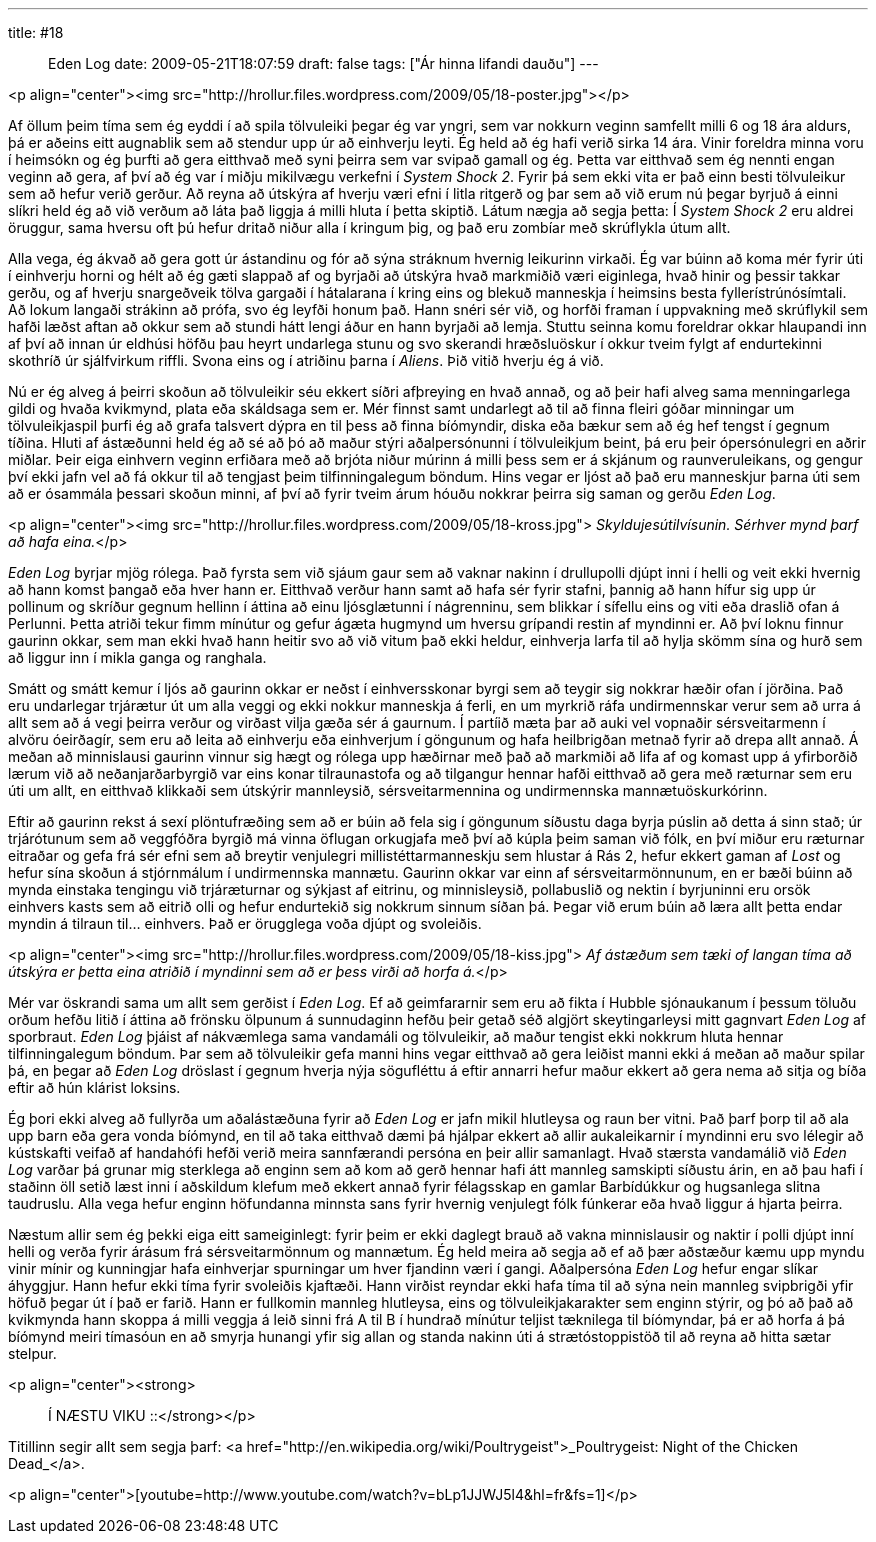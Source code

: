 ---
title: #18 :: Eden Log
date: 2009-05-21T18:07:59
draft: false
tags: ["Ár hinna lifandi dauðu"]
---

<p align="center"><img src="http://hrollur.files.wordpress.com/2009/05/18-poster.jpg"></p>

Af öllum þeim tíma sem ég eyddi í að spila tölvuleiki þegar ég var yngri, sem var nokkurn veginn samfellt milli 6 og 18 ára aldurs, þá er aðeins eitt augnablik sem að stendur upp úr að einhverju leyti. Ég held að ég hafi verið sirka 14 ára. Vinir foreldra minna voru í heimsókn og ég þurfti að gera eitthvað með syni þeirra sem var svipað gamall og ég. Þetta var eitthvað sem ég nennti engan veginn að gera, af því að ég var í miðju mikilvægu verkefni í _System Shock 2_. Fyrir þá sem ekki vita er það einn besti tölvuleikur sem að hefur verið gerður. Að reyna að útskýra af hverju væri efni í litla ritgerð og þar sem að við erum nú þegar byrjuð á einni slíkri held ég að við verðum að láta það liggja á milli hluta í þetta skiptið. Látum nægja að segja þetta: Í _System Shock 2_ eru aldrei öruggur, sama hversu oft þú hefur dritað niður alla í kringum þig, og það eru zombíar með skrúflykla útum allt.

Alla vega, ég ákvað að gera gott úr ástandinu og fór að sýna stráknum hvernig leikurinn virkaði. Ég var búinn að koma mér fyrir úti í einhverju horni og hélt að ég gæti slappað af og byrjaði að útskýra hvað markmiðið væri eiginlega, hvað hinir og þessir takkar gerðu, og af hverju snargeðveik tölva gargaði í hátalarana í kring eins og blekuð manneskja í heimsins besta fyllerístrúnósímtali. Að lokum langaði strákinn að prófa, svo ég leyfði honum það. Hann snéri sér við, og horfði framan í uppvakning með skrúflykil sem hafði læðst aftan að okkur sem að stundi hátt lengi áður en hann byrjaði að lemja. Stuttu seinna komu foreldrar okkar hlaupandi inn af því að innan úr eldhúsi höfðu þau heyrt undarlega stunu og svo skerandi hræðsluöskur í okkur tveim fylgt af endurtekinni skothríð úr sjálfvirkum riffli. Svona eins og í atriðinu þarna í _Aliens_. Þið vitið hverju ég á við.

Nú er ég alveg á þeirri skoðun að tölvuleikir séu ekkert síðri afþreying en hvað annað, og að þeir hafi alveg sama menningarlega gildi og hvaða kvikmynd, plata eða skáldsaga sem er. Mér finnst samt undarlegt að til að finna fleiri góðar minningar um tölvuleikjaspil þurfi ég að grafa talsvert dýpra en til þess að finna bíómyndir, diska eða bækur sem að ég hef tengst í gegnum tíðina. Hluti af ástæðunni held ég að sé að þó að maður stýri aðalpersónunni í tölvuleikjum beint, þá eru þeir ópersónulegri en aðrir miðlar. Þeir eiga einhvern veginn erfiðara með að brjóta niður múrinn á milli þess sem er á skjánum og raunveruleikans, og gengur því ekki jafn vel að fá okkur til að tengjast þeim tilfinningalegum böndum. Hins vegar er ljóst að það eru manneskjur þarna úti sem að er ósammála þessari skoðun minni, af því að fyrir tveim árum hóuðu nokkrar þeirra sig saman og gerðu _Eden Log_.

<p align="center"><img src="http://hrollur.files.wordpress.com/2009/05/18-kross.jpg">
_Skyldujesútilvísunin. Sérhver mynd þarf að hafa eina._</p>

_Eden Log_ byrjar mjög rólega. Það fyrsta sem við sjáum gaur sem að vaknar nakinn í drullupolli djúpt inni í helli og veit ekki hvernig að hann komst þangað eða hver hann er. Eitthvað verður hann samt að hafa sér fyrir stafni, þannig að hann hífur sig upp úr pollinum og skríður gegnum hellinn í áttina að einu ljósglætunni í nágrenninu, sem blikkar í sífellu eins og viti eða draslið ofan á Perlunni. Þetta atriði tekur fimm mínútur og gefur ágæta hugmynd um hversu grípandi restin af myndinni er. Að því loknu finnur gaurinn okkar, sem man ekki hvað hann heitir svo að við vitum það ekki heldur, einhverja larfa til að hylja skömm sína og hurð sem að liggur inn í mikla ganga og ranghala.

Smátt og smátt kemur í ljós að gaurinn okkar er neðst í einhversskonar byrgi sem að teygir sig nokkrar hæðir ofan í jörðina. Það eru undarlegar trjárætur út um alla veggi og ekki nokkur manneskja á ferli, en um myrkrið ráfa undirmennskar verur sem að urra á allt sem að á vegi þeirra verður og virðast vilja gæða sér á gaurnum. Í partíið mæta þar að auki vel vopnaðir sérsveitarmenn í alvöru óeirðagír, sem eru að leita að einhverju eða einhverjum í göngunum og hafa heilbrigðan metnað fyrir að drepa allt annað. Á meðan að minnislausi gaurinn vinnur sig hægt og rólega upp hæðirnar með það að markmiði að lifa af og komast upp á yfirborðið lærum við að neðanjarðarbyrgið var eins konar tilraunastofa og að tilgangur hennar hafði eitthvað að gera með ræturnar sem eru úti um allt, en eitthvað klikkaði sem útskýrir mannleysið, sérsveitarmennina og undirmennska mannætuöskurkórinn.

Eftir að gaurinn rekst á sexí plöntufræðing sem að er búin að fela sig í göngunum síðustu daga byrja púslin að detta á sinn stað; úr trjárótunum sem að veggfóðra byrgið má vinna öflugan orkugjafa með því að kúpla þeim saman við fólk, en því miður eru ræturnar eitraðar og gefa frá sér efni sem að breytir venjulegri millistéttarmanneskju sem hlustar á Rás 2, hefur ekkert gaman af _Lost_ og hefur sína skoðun á stjórnmálum í undirmennska mannætu. Gaurinn okkar var einn af sérsveitarmönnunum, en er bæði búinn að mynda einstaka tengingu við trjáræturnar og sýkjast af eitrinu, og minnisleysið, pollabuslið og nektin í byrjuninni eru orsök einhvers kasts sem að eitrið olli og hefur endurtekið sig nokkrum sinnum síðan þá. Þegar við erum búin að læra allt þetta endar myndin á tilraun til... einhvers. Það er örugglega voða djúpt og svoleiðis.

<p align="center"><img src="http://hrollur.files.wordpress.com/2009/05/18-kiss.jpg">
_Af ástæðum sem tæki of langan tíma að útskýra er þetta eina atriðið í myndinni sem að er þess virði að horfa á._</p>

Mér var öskrandi sama um allt sem gerðist í _Eden Log_. Ef að geimfararnir sem eru að fikta í Hubble sjónaukanum í þessum töluðu orðum hefðu litið í áttina að frönsku ölpunum á sunnudaginn hefðu þeir getað séð algjört skeytingarleysi mitt gagnvart _Eden Log_ af sporbraut. _Eden Log_ þjáist af nákvæmlega sama vandamáli og tölvuleikir, að maður tengist ekki nokkrum hluta hennar tilfinningalegum böndum. Þar sem að tölvuleikir gefa manni hins vegar eitthvað að gera leiðist manni ekki á meðan að maður spilar þá, en þegar að _Eden Log_ dröslast í gegnum hverja nýja sögufléttu á eftir annarri hefur maður ekkert að gera nema að sitja og bíða eftir að hún klárist loksins.

Ég þori ekki alveg að fullyrða um aðalástæðuna fyrir að _Eden Log_ er jafn mikil hlutleysa og raun ber vitni. Það þarf þorp til að ala upp barn eða gera vonda bíómynd, en til að taka eitthvað dæmi þá hjálpar ekkert að allir aukaleikarnir í myndinni eru svo lélegir að kústskafti veifað af handahófi hefði verið meira sannfærandi persóna en þeir allir samanlagt. Hvað stærsta vandamálið við _Eden Log_ varðar þá grunar mig sterklega að enginn sem að kom að gerð hennar hafi átt mannleg samskipti síðustu árin, en að þau hafi í staðinn öll setið læst inni í aðskildum klefum með ekkert annað fyrir félagsskap en gamlar Barbídúkkur og hugsanlega slitna taudruslu. Alla vega hefur enginn höfundanna minnsta sans fyrir hvernig venjulegt fólk fúnkerar eða hvað liggur á hjarta þeirra.

Næstum allir sem ég þekki eiga eitt sameiginlegt: fyrir þeim er ekki daglegt brauð að vakna minnislausir og naktir í polli djúpt inní helli og verða fyrir árásum frá sérsveitarmönnum og mannætum. Ég held meira að segja að ef að þær aðstæður kæmu upp myndu vinir mínir og kunningjar hafa einhverjar spurningar um hver fjandinn væri í gangi. Aðalpersóna _Eden Log_ hefur engar slíkar áhyggjur. Hann hefur ekki tíma fyrir svoleiðis kjaftæði. Hann virðist reyndar ekki hafa tíma til að sýna nein mannleg svipbrigði yfir höfuð þegar út í það er farið. Hann er fullkomin mannleg hlutleysa, eins og tölvuleikjakarakter sem enginn stýrir, og þó að það að kvikmynda hann skoppa á milli veggja á leið sinni frá A til B í hundrað mínútur teljist tæknilega til bíómyndar, þá er að horfa á þá bíómynd meiri tímasóun en að smyrja hunangi yfir sig allan og standa nakinn úti á strætóstoppistöð til að reyna að hitta sætar stelpur.

<p align="center"><strong>:: Í NÆSTU VIKU ::</strong></p>

Titillinn segir allt sem segja þarf: <a href="http://en.wikipedia.org/wiki/Poultrygeist">_Poultrygeist: Night of the Chicken Dead_</a>.

<p align="center">[youtube=http://www.youtube.com/watch?v=bLp1JJWJ5l4&amp;hl=fr&amp;fs=1]</p>